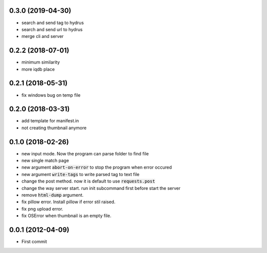 0.3.0 (2019-04-30)
``````````````````
- search and send tag to hydrus
- search and send url to hydrus
- merge cli and server

0.2.2 (2018-07-01)
``````````````````
- minimum similarity
- more iqdb place

0.2.1 (2018-05-31)
``````````````````
- fix windows bug on temp file

0.2.0 (2018-03-31)
``````````````````
- add template for manifest.in
- not creating thumbnail anymore

0.1.0 (2018-02-26)
``````````````````

- new input mode. Now the program can parse folder to find file
- new single match page
- new argument :code:`abort-on-error` to stop the program when error occured
- new argument :code:`write-tags` to write parsed tag to text file
- change the post method. now it is default to use :code:`requests.post`
- change the way server start. run init subcommand first before start the server
- remove :code:`html-dump` argument.
- fix pillow error. Install pillow if error stil raised.
- fix png upload error.
- fix OSError when thumbnail is an empty file.

0.0.1 (2012-04-09)
``````````````````
- First commit
